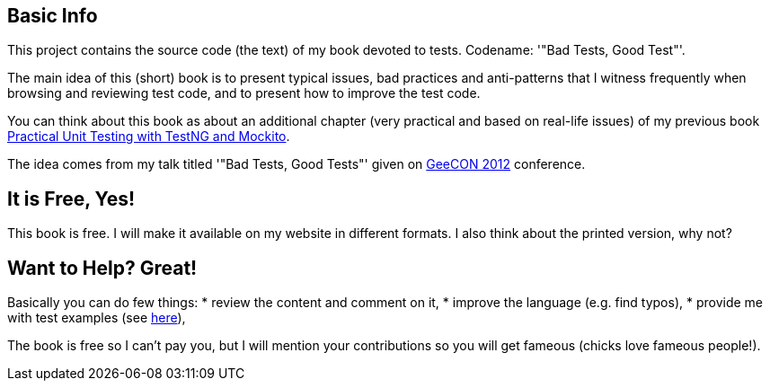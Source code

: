 == Basic Info
This project contains the source code (the text) of my book devoted to tests. Codename: '"Bad Tests, Good Test"'.

The main idea of this (short) book is to present typical issues, bad practices and anti-patterns that I witness frequently when browsing and reviewing test code, and to present how to improve the test code.

You can think about this book as about an additional chapter (very practical and based on real-life issues) of my previous book http://practicalunittesting.com[Practical Unit Testing with TestNG and Mockito].

The idea comes from my talk titled '"Bad Tests, Good Tests"' given on http://geecon.org[GeeCON 2012] conference.

== It is Free, Yes!
This book is free. I will make it available on my website in different formats. I also think about the printed version, why not?

== Want to Help? Great!
Basically you can do few things:
* review the content and comment on it,
* improve the language (e.g. find typos),
* provide me with test examples (see http://kaczanowscy.pl/tomek/2012-04/show-me-your-ugly-test-code[here]),

The book is free so I can't pay you, but I will mention your contributions so you will get fameous (chicks love fameous people!).

